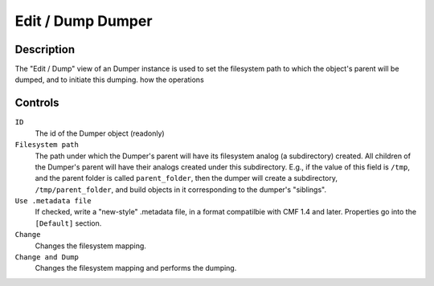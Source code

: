 Edit / Dump Dumper
==================

Description
-----------

The "Edit / Dump" view of an Dumper instance is used to set the
filesystem path to which the object's parent will be dumped, and
to initiate this dumping.
how the operations

Controls
--------

``ID``
    The id of the Dumper object (readonly)

``Filesystem path``
    The path under which the Dumper's parent will have its filesystem
    analog (a subdirectory) created.  All children of the Dumper's
    parent will have their analogs created under this subdirectory.
    E.g., if the value of this field is ``/tmp``, and the parent folder
    is called ``parent_folder``, then the dumper will create a
    subdirectory, ``/tmp/parent_folder``, and build objects in it
    corresponding to the dumper's "siblings".

``Use .metadata file``
    If checked, write a "new-style" .metadata file, in a format
    compatilbie with CMF 1.4 and later.  Properties go into the
    ``[Default]`` section.

``Change``
    Changes the filesystem mapping.

``Change and Dump``
    Changes the filesystem mapping and performs the dumping.
